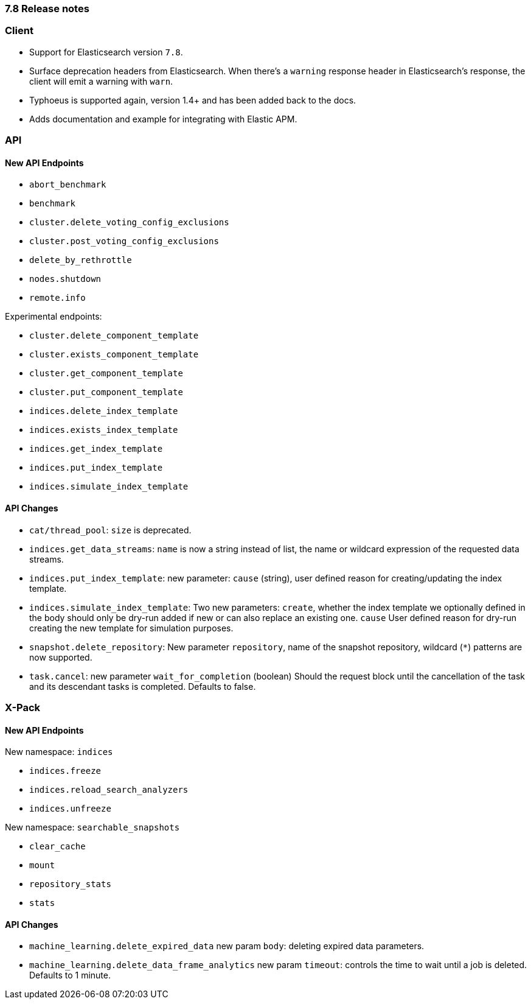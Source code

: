 [[release_notes_78]]
=== 7.8 Release notes

=== Client

- Support for Elasticsearch version `7.8`.
- Surface deprecation headers from Elasticsearch. When there's a `warning` response header in Elasticsearch's response, the client will emit a warning with `warn`.
- Typhoeus is supported again, version 1.4+ and has been added back to the docs.
- Adds documentation and example for integrating with Elastic APM.

=== API

==== New API Endpoints

- `abort_benchmark`
- `benchmark`
- `cluster.delete_voting_config_exclusions`
- `cluster.post_voting_config_exclusions`
- `delete_by_rethrottle`
- `nodes.shutdown`
- `remote.info`

Experimental endpoints:

- `cluster.delete_component_template`
- `cluster.exists_component_template`
- `cluster.get_component_template`
- `cluster.put_component_template`

- `indices.delete_index_template`
- `indices.exists_index_template`
- `indices.get_index_template`
- `indices.put_index_template`
- `indices.simulate_index_template`

==== API Changes

- `cat/thread_pool`: `size` is deprecated.
- `indices.get_data_streams`: `name` is now a string instead of list, the name or wildcard expression of the requested data streams.
- `indices.put_index_template`: new parameter: `cause` (string), user defined reason for creating/updating the index template.
- `indices.simulate_index_template`: Two new parameters: `create`, whether the index template we optionally defined in the body should only be dry-run added if new or can also replace an existing one. `cause` User defined reason for dry-run creating the new template for simulation purposes.
- `snapshot.delete_repository`: New parameter `repository`, name of the snapshot repository, wildcard (`*`) patterns are now supported.
- `task.cancel`: new parameter `wait_for_completion` (boolean) Should the request block until the cancellation of the task and its descendant tasks is completed. Defaults to false.

=== X-Pack

==== New API Endpoints

New namespace: `indices`

- `indices.freeze`
- `indices.reload_search_analyzers`
- `indices.unfreeze`

New namespace: `searchable_snapshots`

- `clear_cache`
- `mount`
- `repository_stats`
- `stats`

==== API Changes

- `machine_learning.delete_expired_data` new param `body`: deleting expired data parameters.
- `machine_learning.delete_data_frame_analytics` new param `timeout`: controls the time to wait until a job is deleted. Defaults to 1 minute.